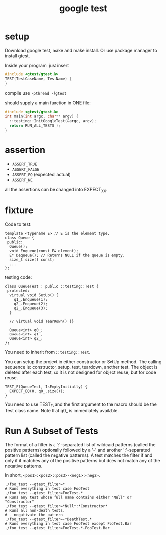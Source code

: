 #+TITLE: google test

* setup
Download google test, make and make install.
Or use package manager to install gtest.

Inside your program, just insert

#+begin_src C
#include <gtest/gtest.h>
TEST(TestCaseName, TestName) {
}
#+end_src

compile use =-pthread -lgtest=

should supply a main function in ONE file:

#+begin_src C
#include <gtest/gtest.h>
int main(int argc, char** argv) {
  ::testing::InitGoogleTest(&argc, argv);
  return RUN_ALL_TESTS();
}
#+end_src

* assertion
 * =ASSERT_TRUE=
 * =ASSERT_FALSE=
 * =ASSERT_EQ= (expected, actual)
 * =ASSERT_NE=

all the assertions can be changed into EXPECT_XX.


* fixture
Code to test:
#+begin_src C++
template <typename E> // E is the element type.
class Queue {
 public:
  Queue();
  void Enqueue(const E& element);
  E* Dequeue(); // Returns NULL if the queue is empty.
  size_t size() const;
  ...
};
#+end_src

testing code:

#+begin_src C++
class QueueTest : public ::testing::Test {
 protected:
  virtual void SetUp() {
    q1_.Enqueue(1);
    q2_.Enqueue(2);
    q2_.Enqueue(3);
  }

  // virtual void TearDown() {}

  Queue<int> q0_;
  Queue<int> q1_;
  Queue<int> q2_;
};
#+end_src

You need to inherit from ~::testing::Test~.

You can setup the project in either constructor or SetUp method.
The calling sequence is: constructor, setup, test, teardown, another test.
The object is deleted after each test,
so it is not designed for object reuse, but for code reuse.

#+begin_src C++
TEST_F(QueueTest, IsEmptyInitially) {
  EXPECT_EQ(0, q0_.size());
}
#+end_src

You need to use TEST_F, and the first argument to the macro should be the Test class name.
Note that q0_ is immediately available.

* Run A Subset of Tests
The format of a filter is a ':'-separated list of wildcard patterns
(called the positive patterns)
optionally followed by a '-'
and another ':'-separated pattern list
(called the negative patterns).
A test matches the filter if and only if
it matches any of the positive patterns
but does not match any of the negative patterns.

In short, =<pos1>:<pos2>:<pos3>-<neg1>:<neg2>=.
#+BEGIN_SRC shell
./foo_test --gtest_filter=*
# Runs everything in test case FooTest
./foo_test --gtest_filter=FooTest.*
# Runs any test whose full name contains either "Null" or "Constructor"
./foo_test --gtest_filter=*Null*:*Constructor*
# Runs all non-death tests.
# - negativate the pattern
./foo_test --gtest_filter=-*DeathTest.*
# Runs everything in test case FooTest except FooTest.Bar
./foo_test --gtest_filter=FooTest.*-FooTest.Bar
#+END_SRC
